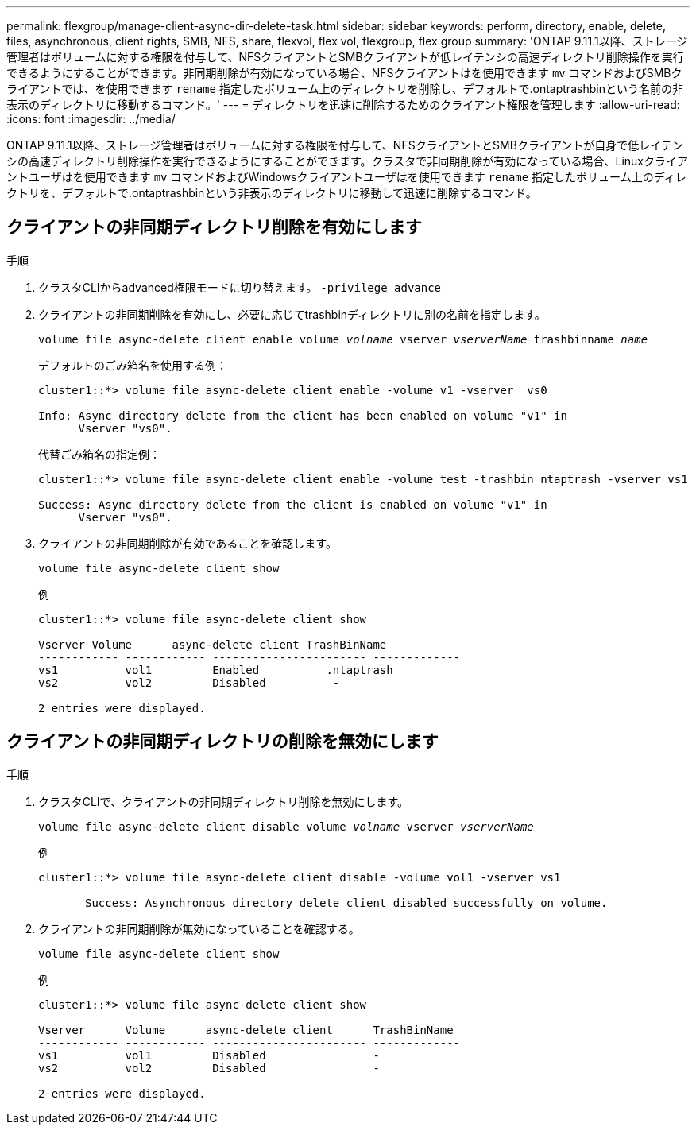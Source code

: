 ---
permalink: flexgroup/manage-client-async-dir-delete-task.html 
sidebar: sidebar 
keywords: perform, directory, enable, delete, files, asynchronous, client rights, SMB, NFS, share, flexvol, flex vol, flexgroup, flex group 
summary: 'ONTAP 9.11.1以降、ストレージ管理者はボリュームに対する権限を付与して、NFSクライアントとSMBクライアントが低レイテンシの高速ディレクトリ削除操作を実行できるようにすることができます。非同期削除が有効になっている場合、NFSクライアントはを使用できます `mv` コマンドおよびSMBクライアントでは、を使用できます `rename` 指定したボリューム上のディレクトリを削除し、デフォルトで.ontaptrashbinという名前の非表示のディレクトリに移動するコマンド。' 
---
= ディレクトリを迅速に削除するためのクライアント権限を管理します
:allow-uri-read: 
:icons: font
:imagesdir: ../media/


[role="lead"]
ONTAP 9.11.1以降、ストレージ管理者はボリュームに対する権限を付与して、NFSクライアントとSMBクライアントが自身で低レイテンシの高速ディレクトリ削除操作を実行できるようにすることができます。クラスタで非同期削除が有効になっている場合、Linuxクライアントユーザはを使用できます `mv` コマンドおよびWindowsクライアントユーザはを使用できます `rename` 指定したボリューム上のディレクトリを、デフォルトで.ontaptrashbinという非表示のディレクトリに移動して迅速に削除するコマンド。



== クライアントの非同期ディレクトリ削除を有効にします

.手順
. クラスタCLIからadvanced権限モードに切り替えます。 `-privilege advance`
. クライアントの非同期削除を有効にし、必要に応じてtrashbinディレクトリに別の名前を指定します。
+
`volume file async-delete client enable volume _volname_ vserver _vserverName_ trashbinname _name_`

+
デフォルトのごみ箱名を使用する例：

+
[listing]
----
cluster1::*> volume file async-delete client enable -volume v1 -vserver  vs0

Info: Async directory delete from the client has been enabled on volume "v1" in
      Vserver "vs0".
----
+
代替ごみ箱名の指定例：

+
[listing]
----
cluster1::*> volume file async-delete client enable -volume test -trashbin ntaptrash -vserver vs1

Success: Async directory delete from the client is enabled on volume "v1" in
      Vserver "vs0".
----
. クライアントの非同期削除が有効であることを確認します。
+
`volume file async-delete client show`

+
例

+
[listing]
----
cluster1::*> volume file async-delete client show

Vserver Volume      async-delete client TrashBinName
------------ ------------ ----------------------- -------------
vs1          vol1         Enabled          .ntaptrash
vs2          vol2         Disabled          -

2 entries were displayed.
----




== クライアントの非同期ディレクトリの削除を無効にします

.手順
. クラスタCLIで、クライアントの非同期ディレクトリ削除を無効にします。
+
`volume file async-delete client disable volume _volname_ vserver _vserverName_`

+
例

+
[listing]
----
cluster1::*> volume file async-delete client disable -volume vol1 -vserver vs1

       Success: Asynchronous directory delete client disabled successfully on volume.
----
. クライアントの非同期削除が無効になっていることを確認する。
+
`volume file async-delete client show`

+
例

+
[listing]
----
cluster1::*> volume file async-delete client show

Vserver      Volume      async-delete client      TrashBinName
------------ ------------ ----------------------- -------------
vs1          vol1         Disabled                -
vs2          vol2         Disabled                -

2 entries were displayed.
----

